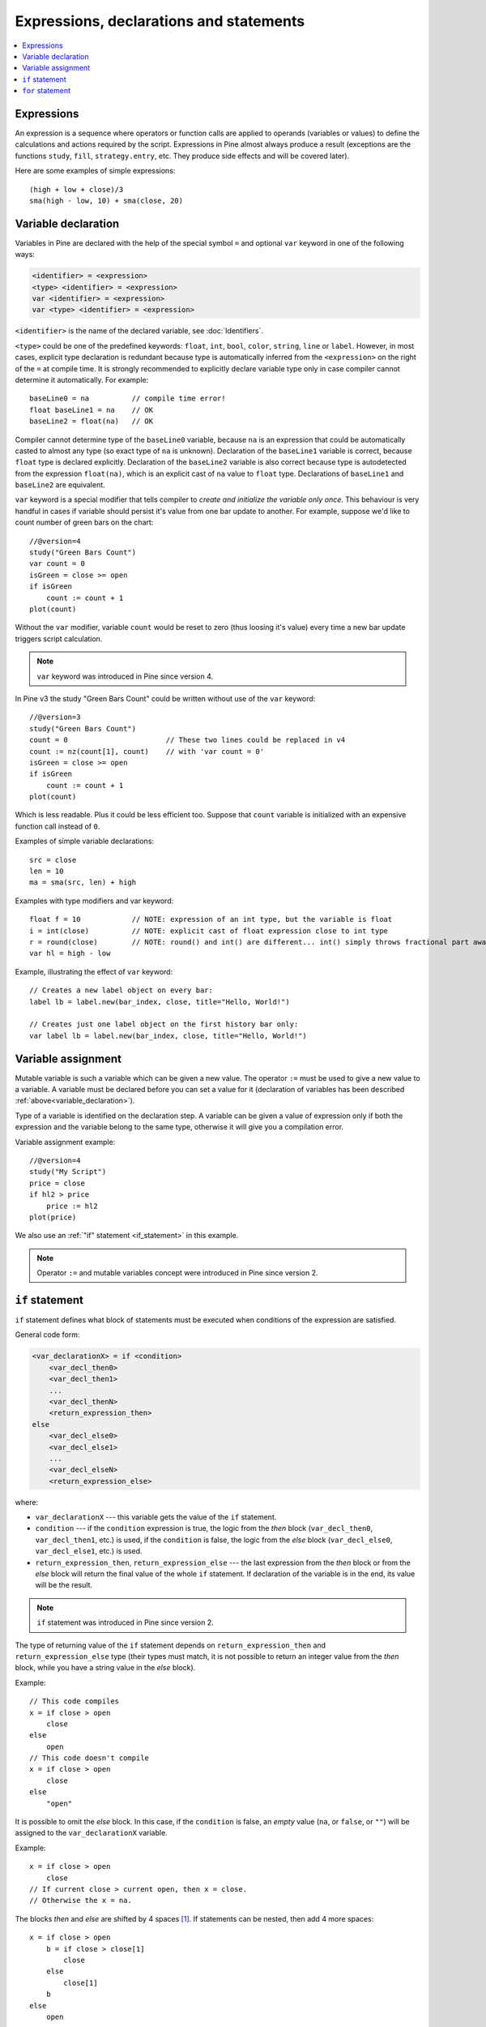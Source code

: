 Expressions, declarations and statements
========================================

.. contents:: :local:
    :depth: 2

Expressions
-----------

An expression is a sequence where operators or function
calls are applied to operands (variables or values) to define the calculations
and actions required by the script. Expressions in Pine almost always
produce a result (exceptions are the functions
``study``, ``fill``, ``strategy.entry``, etc. They produce side effects and will be covered
later).

Here are some examples of simple expressions::

    (high + low + close)/3
    sma(high - low, 10) + sma(close, 20)

.. _variable_declaration:

Variable declaration
--------------------

Variables in Pine are declared with the help of the special symbol ``=`` and optional ``var`` keyword
in one of the following ways:

.. code-block:: text

    <identifier> = <expression>
    <type> <identifier> = <expression>
    var <identifier> = <expression>
    var <type> <identifier> = <expression>

``<identifier>`` is the name of the declared variable, see :doc:`Identifiers`.

``<type>`` could be one of the predefined keywords: ``float``, ``int``, ``bool``, ``color``, ``string``, ``line`` or ``label``.
However, in most cases, explicit type declaration is redundant because type is automatically inferred from the ``<expression>`` 
on the right of the ``=`` at compile time. It is strongly recommended to explicitly declare variable type only in case compiler 
cannot determine it automatically. For example::

    baseLine0 = na          // compile time error!
    float baseLine1 = na    // OK
    baseLine2 = float(na)   // OK

Compiler cannot determine type of the ``baseLine0`` variable, because ``na`` is an expression that could be automatically casted to 
almost any type (so exact type of ``na`` is unknown). Declaration of the ``baseLine1`` variable is correct, because ``float`` type is declared explicitly.
Declaration of the ``baseLine2`` variable is also correct because type is autodetected from the expression ``float(na)``, which is 
an explicit cast of ``na`` value to ``float`` type. Declarations of ``baseLine1`` and ``baseLine2`` are equivalent.

``var`` keyword is a special modifier that tells compiler to *create and initialize the variable only once*. This behaviour is very handful in cases
if variable should persist it's value from one bar update to another. For example, suppose we'd like to count number of 
green bars on the chart::

    //@version=4
    study("Green Bars Count")
    var count = 0
    isGreen = close >= open
    if isGreen
        count := count + 1
    plot(count)

.. image:: images/GreenBarsCount.png

Without the ``var`` modifier, variable ``count`` would be reset to zero (thus loosing it's value) every time a new bar update triggers script calculation.

.. note:: ``var`` keyword was introduced in Pine since version 4.

In Pine v3 the study "Green Bars Count" could be written without use of the ``var`` keyword::
    
    //@version=3
    study("Green Bars Count")
    count = 0                       // These two lines could be replaced in v4
    count := nz(count[1], count)    // with 'var count = 0'
    isGreen = close >= open
    if isGreen
        count := count + 1
    plot(count)

Which is less readable. Plus it could be less efficient too. Suppose that ``count`` variable is 
initialized with an expensive function call instead of ``0``.

Examples of simple variable declarations::
    
    src = close
    len = 10
    ma = sma(src, len) + high

Examples with type modifiers and var keyword::

    float f = 10            // NOTE: expression of an int type, but the variable is float
    i = int(close)          // NOTE: explicit cast of float expression close to int type
    r = round(close)        // NOTE: round() and int() are different... int() simply throws fractional part away
    var hl = high - low

Example, illustrating the effect of ``var`` keyword::
    
    // Creates a new label object on every bar:
    label lb = label.new(bar_index, close, title="Hello, World!")

    // Creates just one label object on the first history bar only:
    var label lb = label.new(bar_index, close, title="Hello, World!")


.. _variable_assignment:

Variable assignment
-------------------

Mutable variable is such a variable which can be given a new value. 
The operator ``:=`` must be used to give a new value to a variable. 
A variable must be declared before you can set a value for it
(declaration of variables has been described :ref:`above<variable_declaration>`).

Type of a variable is identified on the declaration step. A variable can
be given a value of expression only if both the expression and the
variable belong to the same type, otherwise it will give you a
compilation error.

Variable assignment example::

    //@version=4
    study("My Script")
    price = close
    if hl2 > price
        price := hl2
    plot(price)

We also use an :ref:`"if" statement <if_statement>` in this example.

.. note:: Operator ``:=`` and mutable variables concept were introduced in Pine since version 2.


.. _if_statement:

``if`` statement
----------------

``if`` statement defines what block of statements must be executed when
conditions of the expression are satisfied.

General code form:

.. code-block:: text

    <var_declarationX> = if <condition>
        <var_decl_then0>
        <var_decl_then1>
        ...
        <var_decl_thenN>
        <return_expression_then>
    else
        <var_decl_else0>
        <var_decl_else1>
        ...
        <var_decl_elseN>
        <return_expression_else>

where:

-  ``var_declarationX`` --- this variable gets the value of the ``if``
   statement.
-  ``condition`` --- if the ``condition`` expression is true, the logic from the *then* block
   (``var_decl_then0``, ``var_decl_then1``, etc.) is used, if the
   ``condition`` is false, the logic from the *else* block 
   (``var_decl_else0``, ``var_decl_else1``, etc.) is used.
-  ``return_expression_then``, ``return_expression_else`` --- the last
   expression from the *then* block or from the *else* block will
   return the final value of the whole ``if`` statement. If declaration of the
   variable is in the end, its value will be the result.

.. note:: ``if`` statement was introduced in Pine since version 2.

The type of returning value of the ``if`` statement depends on
``return_expression_then`` and ``return_expression_else`` type (their types
must match, it is not possible to return an integer value from the *then* block,
while you have a string value in the *else* block).

Example::

    // This code compiles
    x = if close > open
        close
    else
        open
    // This code doesn't compile
    x = if close > open
        close
    else
        "open"

It is possible to omit the *else* block. In this case, if the ``condition``
is false, an *empty* value (``na``, or ``false``, or ``""``) will be assigned to the
``var_declarationX`` variable.

Example::

    x = if close > open
        close
    // If current close > current open, then x = close.
    // Otherwise the x = na.

The blocks *then* and *else* are shifted by 4 spaces [#tabs]_. If statements can
be nested, then add 4 more spaces::

    x = if close > open
        b = if close > close[1]
            close
        else
            close[1]
        b
    else
        open

It is possible to ignore the resulting value of an ``if`` statement
(``var_declarationX =`` can be omited). It may be useful if you need the
side effect of the expression, for example in :doc:`strategy trading</essential/Strategies>`:

::

    if (crossover(source, lower))
        strategy.entry("BBandLE", strategy.long, stop=lower,                    
                       oca_name="BollingerBands",
                       oca_type=strategy.oca.cancel, comment="BBandLE")
    else
        strategy.cancel(id="BBandLE")

.. _for_statement:

``for`` statement
-----------------

``for`` statement allows to execute a number of instructions repeatedly.
General code form of the statement:

.. code-block:: text

    <var_declarationX> = for <i> = <from> to <to> by <step>
        <var_decl0>
        <var_decl1>
        ...
        continue
        ...
        break
        ...
        <var_declN>
        <return_expression>

where:

-  ``i`` --- a loop counter variable.
-  ``from`` --- start value of the counter.
-  ``to`` --- end value of the counter. When the counter becomes greater
   than ``to`` (or less than ``to`` in case ``from > to``) the
   loop is stopped.
-  ``step`` --- loop step. Can be omitted (by default loop step = 1). If
   ``from`` is greater than ``to`` loop step will change direction
   automatically, no need to specify negative numbers.
-  ``var_decl0``, ... ``var_declN``, ``return_expression`` --- body of the loop. It
   must be shifted by 4 spaces [#tabs]_.
-  ``return_expression`` --- returning value. When a loop is finished or
   broken, the returning value is given to the ``var_declarationX``.
-  ``continue`` --- a keyword. Can be used only in loops. It switches the loop
   to the next iteration.
-  ``break`` --- a keyword. Can be used only in loops. It breaks (stops) the loop.

.. note:: ``for`` statement was introduced in Pine since version 2.

``for`` loop example:

::

    //@version=4
    study("For loop")
    my_sma(price, length) =>
        sum = price
        for i = 1 to length-1
            sum := sum + price[i]
        sum / length
    plot(my_sma(close,14))

Variable ``sum`` is a :ref:`mutable variable <variable_assignment>` and a
new value can be given to it by the operator ``:=`` in body of the loop.
Also note that we recommend to use a built-in function
`sma <https://www.tradingview.com/study-script-reference/#fun_sma>`__
for simple moving average as it calculates faster.

.. rubric:: Footnotes

.. [#tabs] On TradingView *Pine Editor* the **Tab** key produces 4 spaces automatically.
